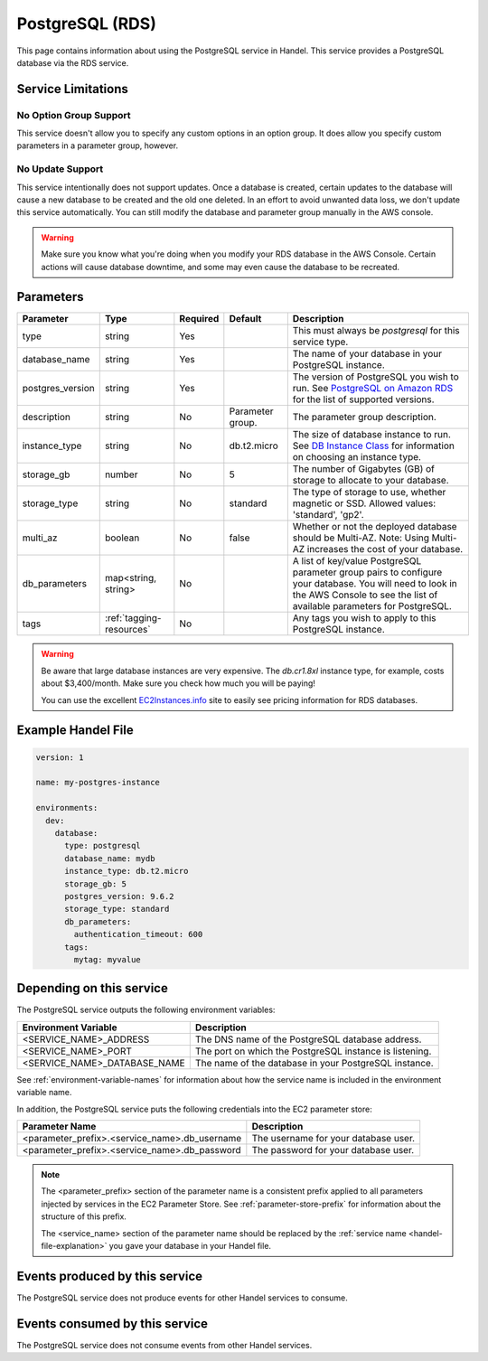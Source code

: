 .. _postgresql:

PostgreSQL (RDS)
================
This page contains information about using the PostgreSQL service in Handel. This service provides a PostgreSQL database via the RDS service.

Service Limitations
-------------------

No Option Group Support
~~~~~~~~~~~~~~~~~~~~~~~
This service doesn't allow you to specify any custom options in an option group. It does allow you specify custom parameters in a parameter group, however.

No Update Support
~~~~~~~~~~~~~~~~~
This service intentionally does not support updates. Once a database is created, certain updates to the database will cause a new database to be created and the old one deleted. In an effort to avoid unwanted data loss, we don't update this service automatically. You can still modify the database and parameter group manually in the AWS console.

.. WARNING::

    Make sure you know what you're doing when you modify your RDS database in the AWS Console. Certain actions will cause database downtime, and some may even cause the database to be recreated.

Parameters
----------
.. list-table::
   :header-rows: 1

   * - Parameter
     - Type
     - Required
     - Default
     - Description
   * - type
     - string
     - Yes
     - 
     - This must always be *postgresql* for this service type.
   * - database_name
     - string
     - Yes
     - 
     - The name of your database in your PostgreSQL instance.
   * - postgres_version
     - string
     - Yes
     - 
     - The version of PostgreSQL you wish to run. See `PostgreSQL on Amazon RDS <http://docs.aws.amazon.com/AmazonRDS/latest/UserGuide/CHAP_PostgreSQL.html#PostgreSQL.Concepts.General.DBVersions>`_ for the list of supported versions.
   * - description
     - string
     - No
     - Parameter group.
     - The parameter group description.
   * - instance_type
     - string
     - No
     - db.t2.micro
     - The size of database instance to run. See `DB Instance Class <http://docs.aws.amazon.com/AmazonRDS/latest/UserGuide/Concepts.DBInstanceClass.html>`_ for information on choosing an instance type.
   * - storage_gb
     - number
     - No
     - 5
     - The number of Gigabytes (GB) of storage to allocate to your database.
   * - storage_type
     - string
     - No
     - standard
     - The type of storage to use, whether magnetic or SSD. Allowed values: 'standard', 'gp2'.
   * - multi_az
     - boolean
     - No
     - false
     - Whether or not the deployed database should be Multi-AZ. Note: Using Multi-AZ increases the cost of your database.
   * - db_parameters
     - map<string, string>
     - No
     - 
     - A list of key/value PostgreSQL parameter group pairs to configure your database. You will need to look in the AWS Console to see the list of available parameters for PostgreSQL.
   * - tags
     - :ref:`tagging-resources`
     - No
     - 
     - Any tags you wish to apply to this PostgreSQL instance.
     
.. WARNING::

    Be aware that large database instances are very expensive. The *db.cr1.8xl* instance type, for example, costs about $3,400/month. Make sure you check how much you will be paying!

    You can use the excellent `EC2Instances.info <http://www.ec2instances.info/rds/>`_ site to easily see pricing information for RDS databases.

Example Handel File
-------------------

.. code-block:: yaml

    version: 1

    name: my-postgres-instance

    environments:
      dev:
        database:
          type: postgresql
          database_name: mydb
          instance_type: db.t2.micro
          storage_gb: 5
          postgres_version: 9.6.2
          storage_type: standard
          db_parameters:
            authentication_timeout: 600
          tags:
            mytag: myvalue

Depending on this service
-------------------------
The PostgreSQL service outputs the following environment variables:

.. list-table::
   :header-rows: 1

   * - Environment Variable
     - Description
   * - <SERVICE_NAME>_ADDRESS
     - The DNS name of the PostgreSQL database address.
   * - <SERVICE_NAME>_PORT
     - The port on which the PostgreSQL instance is listening.
   * - <SERVICE_NAME>_DATABASE_NAME
     - The name of the database in your PostgreSQL instance.

See :ref:`environment-variable-names` for information about how the service name is included in the environment variable name.

In addition, the PostgreSQL service puts the following credentials into the EC2 parameter store:

.. list-table::
   :header-rows: 1

   * - Parameter Name 
     - Description
   * - <parameter_prefix>.<service_name>.db_username
     - The username for your database user.
   * - <parameter_prefix>.<service_name>.db_password
     - The password for your database user.

.. NOTE::

  The <parameter_prefix> section of the parameter name is a consistent prefix applied to all parameters injected by services in the EC2 Parameter Store. See :ref:`parameter-store-prefix` for information about the structure of this prefix.

  The <service_name> section of the parameter name should be replaced by the :ref:`service name <handel-file-explanation>` you gave your database in your Handel file.

Events produced by this service
-------------------------------
The PostgreSQL service does not produce events for other Handel services to consume.

Events consumed by this service
-------------------------------
The PostgreSQL service does not consume events from other Handel services.
